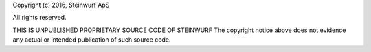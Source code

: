 Copyright (c) 2016, Steinwurf ApS

All rights reserved.

THIS IS UNPUBLISHED PROPRIETARY SOURCE CODE OF STEINWURF
The copyright notice above does not evidence any
actual or intended publication of such source code.